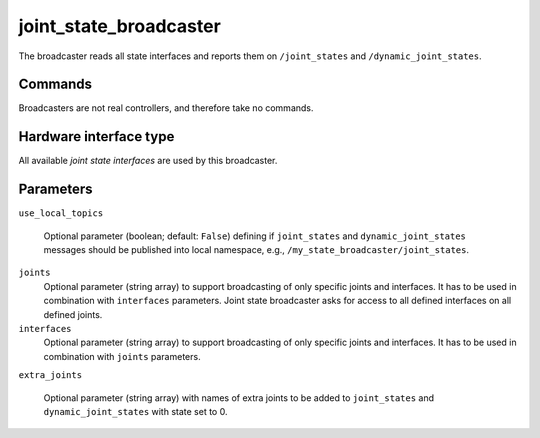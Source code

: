 .. _joint_state_broadcaster_userdoc:

joint_state_broadcaster
=======================

The broadcaster reads all state interfaces and reports them on ``/joint_states`` and ``/dynamic_joint_states``.

Commands
--------

Broadcasters are not real controllers, and therefore take no commands.

Hardware interface type
-----------------------

All available *joint state interfaces* are used by this broadcaster.

Parameters
----------

``use_local_topics``

  Optional parameter (boolean; default: ``False``) defining if ``joint_states`` and ``dynamic_joint_states`` messages should be published into local namespace, e.g., ``/my_state_broadcaster/joint_states``.


``joints``
  Optional parameter (string array) to support broadcasting of only specific joints and interfaces.
  It has to be used in combination with ``interfaces`` parameters.
  Joint state broadcaster asks for access to all defined interfaces on all defined joints.


``interfaces``
  Optional parameter (string array) to support broadcasting of only specific joints and interfaces.
  It has to be used in combination with ``joints`` parameters.


``extra_joints``

  Optional parameter (string array) with names of extra joints to be added to ``joint_states`` and ``dynamic_joint_states`` with state set to 0.
